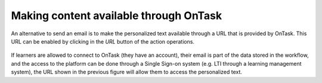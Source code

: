 .. _tut_personalized_text_url:

Making content available through OnTask
***************************************

An alternative to send an email is to make the personalized text available
through a URL that is provided by OnTask. This URL can be enabled by clicking
in the *URL* button of the action operations.

.. figure:: /scaptures/tutorial_personalized_text_URL.png
   :align: center
   :width: 60%


If learners are allowed to connect to OnTask (they have an account), their
email is part of the data stored in the workflow,  and the access to the
platform can be done through a Single Sign-on system (e.g. LTI through a
learning management system), the URL shown in the  previous figure will allow
them to access the personalized text.



